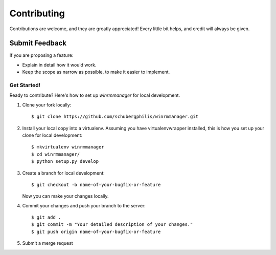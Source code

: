 ============
Contributing
============

Contributions are welcome, and they are greatly appreciated! Every
little bit helps, and credit will always be given.

Submit Feedback
~~~~~~~~~~~~~~~

If you are proposing a feature:

* Explain in detail how it would work.
* Keep the scope as narrow as possible, to make it easier to implement.

Get Started!
------------

Ready to contribute? Here's how to set up `winrmmanager` for local development.

1. Clone your fork locally::

    $ git clone https://github.com/schubergphilis/winrmmanager.git

2. Install your local copy into a virtualenv. Assuming you have virtualenvwrapper installed, this is how you set up your clone for local development::

    $ mkvirtualenv winrmmanager
    $ cd winrmmanager/
    $ python setup.py develop

3. Create a branch for local development::

    $ git checkout -b name-of-your-bugfix-or-feature

   Now you can make your changes locally.

4. Commit your changes and push your branch to the server::

    $ git add .
    $ git commit -m "Your detailed description of your changes."
    $ git push origin name-of-your-bugfix-or-feature

5. Submit a merge request
